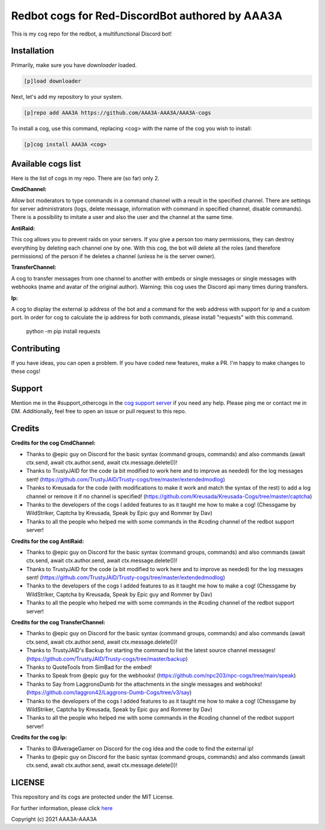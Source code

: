 ================================================
Redbot cogs for Red-DiscordBot authored by AAA3A
================================================

This is my cog repo for the redbot, a multifunctional Discord bot!

------------
Installation
------------

Primarily, make sure you have `downloader` loaded.

.. code-block:: ini

    [p]load downloader

Next, let's add my repository to your system.

.. code-block:: ini

    [p]repo add AAA3A https://github.com/AAA3A-AAA3A/AAA3A-cogs

To install a cog, use this command, replacing <cog> with the name of the cog you wish to install:

.. code-block:: ini

    [p]cog install AAA3A <cog>

-------------------
Available cogs list
-------------------

Here is the list of cogs in my repo. There are (so far) only 2.

**CmdChannel:**

Allow bot moderators to type commands in a command channel with a result in the specified channel.
There are settings for server administrators (logs, delete message, information with command in specified channel, disable commands).
There is a possibility to imitate a user and also the user and the channel at the same time.

**AntiRaid:**

This cog allows you to prevent raids on your servers. If you give a person too many permissions, they can destroy everything by deleting each channel one by one. With this cog, the bot will delete all the roles (and therefore permissions) of the person if he deletes a channel (unless he is the server owner).

**TransferChannel:**

A cog to transfer messages from one channel to another with embeds or single messages or single messages with webhooks (name and avatar of the original author). Warning: this cog uses the Discord api many times during transfers.

**Ip:**

A cog to display the external ip address of the bot and a command for the web address with support for ip and a custom port.
In order for cog to calculate the ip address for both commands, please install "requests" with this command.

    python -m pip install requests

------------
Contributing
------------

If you have ideas, you can open a problem. If you have coded new features, make a PR. I'm happy to make changes to these cogs!

-------
Support
-------

Mention me in the #support_othercogs in the `cog support server <https://discord.gg/GET4DVk>`_ if you need any help.
Please ping me or contact me in DM.
Additionally, feel free to open an issue or pull request to this repo.

-------
Credits
-------

**Credits for the cog CmdChannel:**

* Thanks to @epic guy on Discord for the basic syntax (command groups, commands) and also commands (await ctx.send, await ctx.author.send, await ctx.message.delete())!

* Thanks to TrustyJAID for the code (a bit modified to work here and to improve as needed) for the log messages sent! (https://github.com/TrustyJAID/Trusty-cogs/tree/master/extendedmodlog)

* Thanks to Kreusada for the code (with modifications to make it work and match the syntax of the rest) to add a log channel or remove it if no channel is specified! (https://github.com/Kreusada/Kreusada-Cogs/tree/master/captcha)

* Thanks to the developers of the cogs I added features to as it taught me how to make a cog! (Chessgame by WildStriker, Captcha by Kreusada, Speak by Epic guy and Rommer by Dav)

* Thanks to all the people who helped me with some commands in the #coding channel of the redbot support server!

**Credits for the cog AntiRaid:**

* Thanks to @epic guy on Discord for the basic syntax (command groups, commands) and also commands (await ctx.send, await ctx.author.send, await ctx.message.delete())!

* Thanks to TrustyJAID for the code (a bit modified to work here and to improve as needed) for the log messages sent! (https://github.com/TrustyJAID/Trusty-cogs/tree/master/extendedmodlog)

* Thanks to the developers of the cogs I added features to as it taught me how to make a cog! (Chessgame by WildStriker, Captcha by Kreusada, Speak by Epic guy and Rommer by Dav)

* Thanks to all the people who helped me with some commands in the #coding channel of the redbot support server!

**Credits for the cog TransferChannel:**

* Thanks to @epic guy on Discord for the basic syntax (command groups, commands) and also commands (await ctx.send, await ctx.author.send, await ctx.message.delete())!

* Thanks to TrustyJAID's Backup for starting the command to list the latest source channel messages! (https://github.com/TrustyJAID/Trusty-cogs/tree/master/backup)

* Thanks to QuoteTools from SimBad for the embed!

* Thanks to Speak from @epic guy for the webhooks! (https://github.com/npc203/npc-cogs/tree/main/speak)

* Thanks to Say from LaggronsDumb for the attachments in the single messages and webhooks! (https://github.com/laggron42/Laggrons-Dumb-Cogs/tree/v3/say)

* Thanks to the developers of the cogs I added features to as it taught me how to make a cog! (Chessgame by WildStriker, Captcha by Kreusada, Speak by Epic guy and Rommer by Dav)

* Thanks to all the people who helped me with some commands in the #coding channel of the redbot support server!
  
**Credits for the cog Ip:**

* Thanks to @AverageGamer on Discord for the cog idea and the code to find the external ip!

* Thanks to @epic guy on Discord for the basic syntax (command groups, commands) and also commands (await ctx.send, await ctx.author.send, await ctx.message.delete())!

-------
LICENSE
-------

This repository and its cogs are protected under the MIT License.

For further information, please click `here <https://github.com/AAA3A-AAA3A/AAA3A-cogs/blob/master/LICENSE>`_

Copyright (c) 2021 AAA3A-AAA3A
